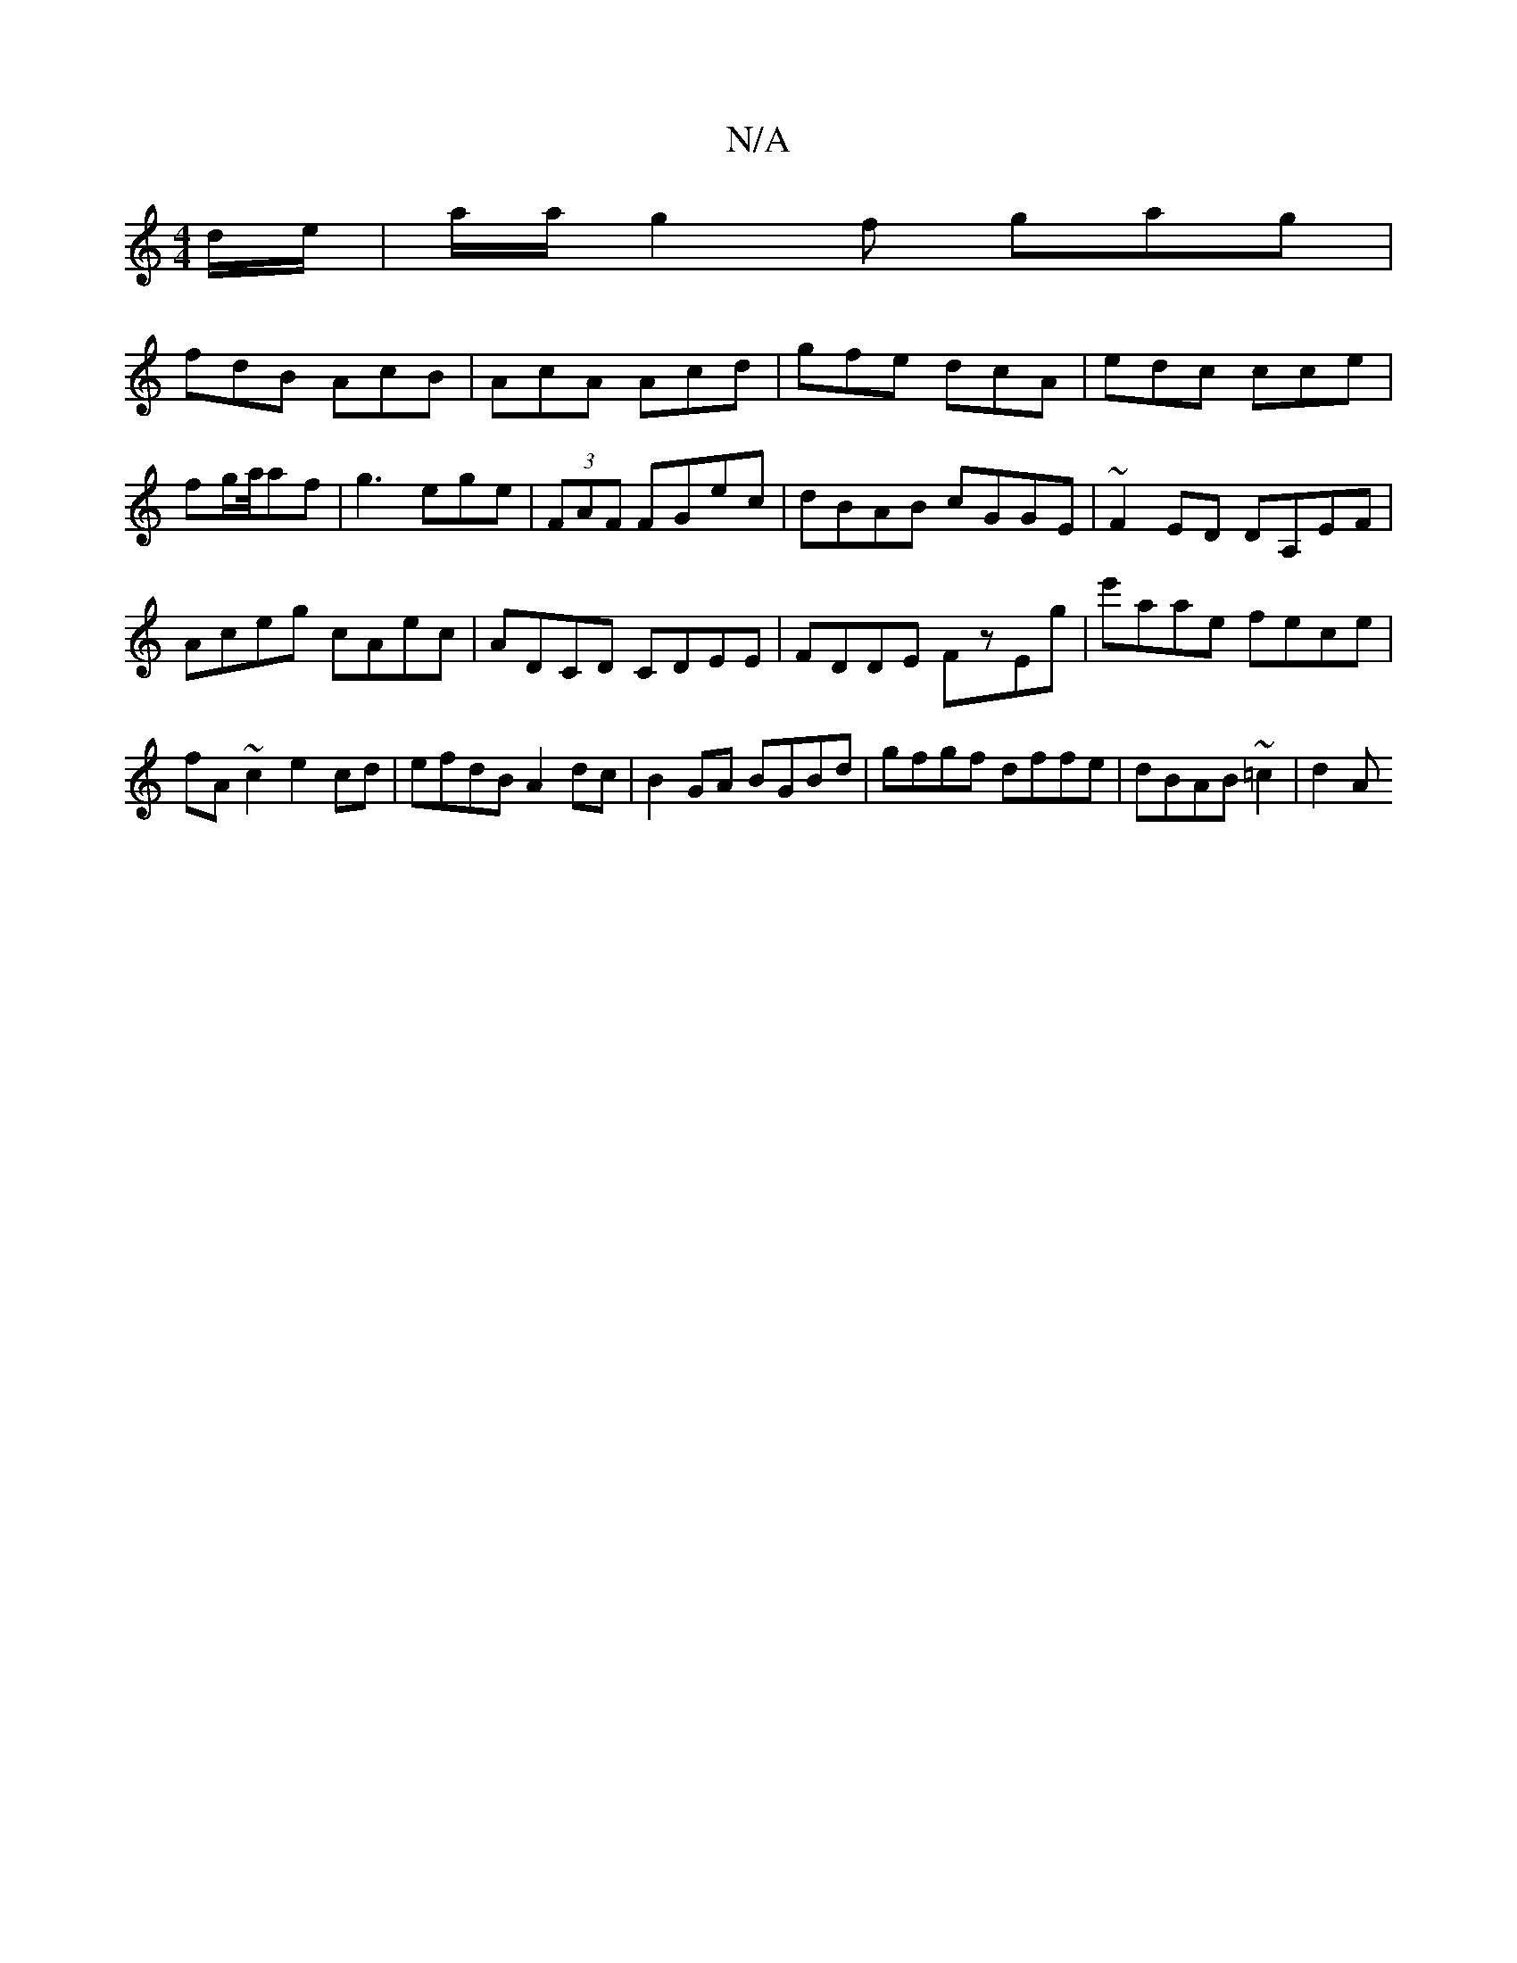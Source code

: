X:1
T:N/A
M:4/4
R:N/A
K:Cmajor
 d/e/ |a/a/g2f gag|
fdB AcB|AcA Acd|gfe dcA|edc cce|fg/2a/4af|g3ege|(3FAF FGec|dBAB cGGE|~F2ED DA,EF|Aceg cAec|ADCD CDEE|FDDE FzEg|e'aae fece|fA~c2 e2 cd|efdB A2dc|B2GA BGBd|gfgf dffe|dBAB ~=c2 | d2 A